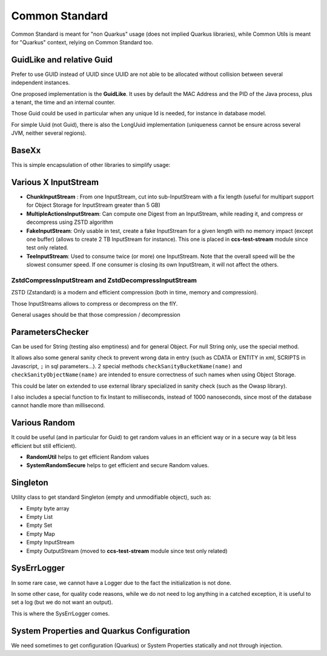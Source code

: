 Common Standard
################

Common Standard is meant for "non Quarkus" usage (does not implied Quarkus libraries), while Common Utils is meant for
"Quarkus" context, relying on Common Standard too.

GuidLike and relative Guid
******************************

Prefer to use GUID instead of UUID since UUID are not able to be allocated without collision between
several independent instances.

One proposed implementation is the **GuidLike**. It uses by default the MAC Address and the PID of the
Java process, plus a tenant, the time and an internal counter.

.. code-block:: java
  :caption: Example code for **GuidLike**

  // Create Guid simply
  String guid = new GuidLike().getId();
  String guid = GuidLike.getGuid(); // Equivalent

Those Guid could be used in particular when any unique Id is needed, for instance in database model.

For simple Uuid (not Guid), there is also the LongUuid implementation (uniqueness cannot be ensure across several JVM,
neither several regions).

.. code-block:: java
  :caption: Example code for **LongUuid**

  LongUuid uuid = new LongUuid();
  // If hexa form is needed
  String hexa = uuid.getId();
  // If long form is needed
  long id = uuid.getLong();
  // or quicker
  long id2 = LongUuid.getLongUuid();


BaseXx
********

This is simple encapsulation of other libraries to simplify usage:


.. code-block:: java
  :caption: Example code for **BaseXx**

    final String encoded64 = BaseXx.getBase64("FBTest64P".getBytes());
    final byte[] bytes64 = BaseXx.getFromBase64(encoded64);
    final String encoded32 = BaseXx.getBase32("FBTest32".getBytes());
    final byte[] bytes32 = BaseXx.getFromBase32(encoded32);
    final String encoded16 = BaseXx.getBase16("FBTest16".getBytes());
    final byte[] bytes16 = BaseXx.getFromBase16(encoded16);


Various X InputStream
**********************

- **ChunkInputStream** : From one InputStream, cut into sub-InputStream with a fix length
  (useful for multipart support for Object Storage for InputStream greater than 5 GB)
- **MultipleActionsInputStream**: Can compute one Digest from an InputStream, while reading it,
  and compress or decompress using ZSTD algorithm
- **FakeInputStream**: Only usable in test, create a fake InputStream for a given
  length with no memory impact (except one buffer) (allows to create 2 TB InputStream
  for instance). This one is placed in **ccs-test-stream** module since test only related.
- **TeeInputStream**: Used to consume twice (or more) one InputStream. Note that the overall speed will be the
  slowest consumer speed. If one consumer is closing its own InputStream, it will not affect the others.

.. code-block:: java
  :caption: Example code for **TeeInputStream**

  int nbTee = x;
  try (FakeInputStream fakeInputStream = new FakeInputStream(INPUTSTREAM_SIZE, (byte) 'a');
       TeeInputStream teeInputStream = new TeeInputStream(fakeInputStream, nbTee)) {
    InputStream is;
    final Future<Integer>[] total = new Future[nbTee];
    final ExecutorService executor = Executors.newFixedThreadPool(nbTee);
    for (int i = 0; i < nbTee; i++) {
      is = teeInputStream.getInputStream(i);
      final ThreadReader threadReader = new ThreadReader(i, is, size);
      total[i] = executor.submit(threadReader);
    }
    executor.shutdown();
    while (!executor.awaitTermination(10000, TimeUnit.MILLISECONDS)) {
      // Empty
    }
    for (int i = 0; i < nbTee; i++) {
      assertEquals(INPUTSTREAM_SIZE, (int) total[i].get());
    }
    // If one wants to know if any of the underlying threads raised an exception on their own InputStream
    teeInputStream.throwLastException();
    // teeInputStream.close() implicit since in Try resource
  } catch (final InterruptedException | ExecutionException | IOException e) {
    LOGGER.error(e);
    fail("Should not raised an exception: " + e.getMessage());
  }


ZstdCompressInputStream and ZstdDecompressInputStream
------------------------------------------------------

ZSTD (Zstandard) is a modern and efficient compression (both in time, memory and compression).

Those InputStreams allows to compress or decompress on the flY.

General usages should be that those compression / decompression

.. code-block:: java
  :caption: Example code for **ZstdCompressInputStream and ZstdDecompressInputStream**

    final ZstdCompressInputStream zstdCompressInputStream = new ZstdCompressInputStream(inputStream);
    // Here TrafficShaping is applied once compression is done, and before decompression, as if there were a
    // trafficShaping between sending InputStream and receiving InputStream (wire handling)
    final var trafficShapingInputStream = new TrafficShapingInputStream(zstdCompressInputStream, trafficShaping);
    // Supposedly here: wire transfer
    final ZstdDecompressInputStream zstdDecompressInputStream =
        new ZstdDecompressInputStream(trafficShapingInputStream);
    int read;
    while ((read = zstdDecompressInputStream.read(bytes, 0, bytes.length)) >= 0) {
      // Do something with the decompressed InpuStream
    }
    zstdCompressInputStream.close();
    zstdDecompressInputStream.close();


ParametersChecker
******************

Can be used for String (testing also emptiness) and for general Object.
For null String only, use the special method.

It allows also some general sanity check to prevent wrong data in entry (such as
CDATA or ENTITY in xml, SCRIPTS in Javascript, ``;`` in sql parameters...).
2 special methods ``checkSanityBucketName(name)`` and ``checkSanityObjectName(name)`` are intended to ensure
correctness of such names when using Object Storage.

This could be later on extended to use external library specialized in sanity check (such as the Owasp library).

I also includes a special function to fix Instant to milliseconds, instead of 1000 nanoseconds, since most of
the database cannot handle more than millisecond.

Various Random
****************

It could be useful (and in particular for Guid) to get random values in an efficient
way or in a secure way (a bit less efficient but still efficient).

- **RandomUtil** helps to get efficient Random values
- **SystemRandomSecure** helps to get efficient and secure Random values.


Singleton
**********

Utility class to get standard Singleton (empty and unmodifiable object), such as:

- Empty byte array
- Empty List
- Empty Set
- Empty Map
- Empty InputStream
- Empty OutputStream (moved to **ccs-test-stream** module since test only related)


SysErrLogger
*************

In some rare case, we cannot have a Logger due to the fact the initialization is not done.

In some other case, for quality code reasons, while we do not need to log anything in a catched
exception, it is useful to set a log (but we do not want an output).

This is where the SysErrLogger comes.


.. code-block:: java
  :caption: Example code for **SysErrLogger**

  try {
    something raising an exception
  } catch (final Exception ignore) {
    // This exception shall be ignored
    SysErrLogger.FAKE_LOGGER.ignoreLog(ignore);
  }
  // Output to SysErr without Logger
  SysErrLogger.FAKE_LOGGER.syserr(NOT_EMPTY, new Exception("Fake exception"));
  // Output to SysOut without Logger
  SysErrLogger.FAKE_LOGGER.sysout(NOT_EMPTY);


System Properties and Quarkus Configuration
********************************************

We need sometimes to get configuration (Quarkus) or System Properties statically
and not through injection.

.. code-block:: java
  :caption: Example code for **SystemPropertyUtil**

  SystemPropertyUtil.get(KEY, defaultValue);
  SystemPropertyUtil.getAndSet(KEY, defaultValue);
  SystemPropertyUtil.set(KEY, defaultValue);
  // Quarkus Configuration
  SystemPropertyUtil.getBooleanConfig(KEY)
  SystemPropertyUtil.getStringConfig(KEY);
  SystemPropertyUtil.getLongConfig(KEY);
  SystemPropertyUtil.getBooleanConfig(KEY);

